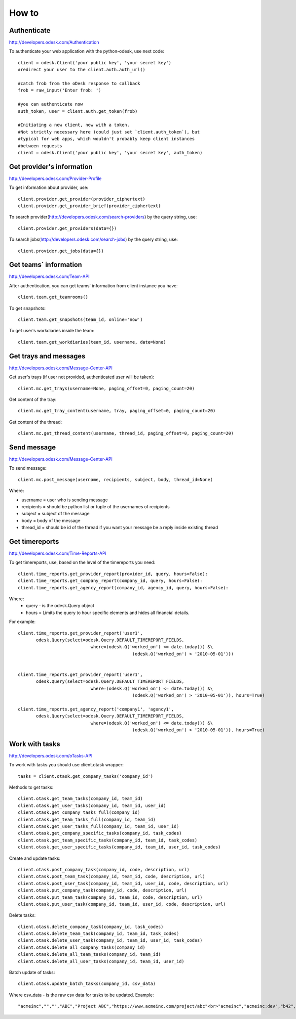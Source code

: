 .. _how_to:


***************
How to
***************

.. 
.. _authenticate:

Authenticate
-----------------

http://developers.odesk.com/Authentication

To authenticate your web application with the python-odesk, use next code::

    client = odesk.Client('your public key', 'your secret key')
    #redirect your user to the client.auth.auth_url()
    
    #catch frob from the oDesk response to callback
    frob = raw_input('Enter frob: ')
    
    #you can authenticate now 
    auth_token, user = client.auth.get_token(frob)
    
    #Initiating a new client, now with a token. 
    #Not strictly necessary here (could just set `client.auth_token`), but 
    #typical for web apps, which wouldn't probably keep client instances 
    #between requests
    client = odesk.Client('your public key', 'your secret key', auth_token)

.. 
.. _provider_information:

Get provider's information
--------------------------

http://developers.odesk.com/Provider-Profile

To get information about provider, use::

    client.provider.get_provider(provider_ciphertext)
    client.provider.get_provider_brief(provider_ciphertext)

To search provider(http://developers.odesk.com/search-providers) by the query string, use::

    client.provider.get_providers(data={})

To search jobs(http://developers.odesk.com/search-jobs) by the query string, use::

    client.provider.get_jobs(data={})

.. 
.. _team_information:

Get teams` information
----------------------

http://developers.odesk.com/Team-API

After authentication, you can get teams' information from client instance you have::

    client.team.get_teamrooms()
    
To get snapshots::

    client.team.get_snapshots(team_id, online='now')    

To get user's workdiaries inside the team::

    client.team.get_workdiaries(team_id, username, date=None)


.. 
.. _get_messages:

Get trays and messages
----------------------- 

http://developers.odesk.com/Message-Center-API

Get user's trays (if user not provided, authenticated user will be taken)::
     
    client.mc.get_trays(username=None, paging_offset=0, paging_count=20)
    
Get content of the tray::
    
    client.mc.get_tray_content(username, tray, paging_offset=0, paging_count=20)
    
Get content of the thread::    
    
    client.mc.get_thread_content(username, thread_id, paging_offset=0, paging_count=20)
    


.. 
.. _send_message:

Send message
----------------------   

http://developers.odesk.com/Message-Center-API

To send message::

    client.mc.post_message(username, recipients, subject, body, thread_id=None)
    
Where:

* username = user who is sending message
* recipients = should be python list or tuple of the usernames of recipients    
* subject = subject of the message
* body = body of the message
* thread_id = should be id of the thread if you want your message be a reply inside existing thread

.. 
.. _get_timereports:

Get timereports
----------------------

http://developers.odesk.com/Time-Reports-API

To get timereports, use, based on the level of the timereports you need::

    client.time_reports.get_provider_report(provider_id, query, hours=False):
    client.time_reports.get_company_report(company_id, query, hours=False):
    client.time_reports.get_agency_report(company_id, agency_id, query, hours=False):

Where:
 * query - is the odesk.Query object
 * hours = Limits the query to hour specific elements and hides all financial details. 

For example::

    client.time_reports.get_provider_report('user1', 
           odesk.Query(select=odesk.Query.DEFAULT_TIMEREPORT_FIELDS, 
               			where=(odesk.Q('worked_on') <= date.today()) &\
                   				(odesk.Q('worked_on') > '2010-05-01')))


    client.time_reports.get_provider_report('user1', 
           odesk.Query(select=odesk.Query.DEFAULT_TIMEREPORT_FIELDS, 
              			where=(odesk.Q('worked_on') <= date.today()) &\
               					(odesk.Q('worked_on') > '2010-05-01')), hours=True)  

    client.time_reports.get_agency_report('company1', 'agency1', 
           odesk.Query(select=odesk.Query.DEFAULT_TIMEREPORT_FIELDS, 
               			where=(odesk.Q('worked_on') <= date.today()) &\
               					(odesk.Q('worked_on') > '2010-05-01')), hours=True)
  

.. 
.. _work_with_tasks:

Work with tasks
----------------------   

http://developers.odesk.com/oTasks-API

To work with tasks you should use client.otask wrapper::

    tasks = client.otask.get_company_tasks('company_id')
    
Methods to get tasks::

    client.otask.get_team_tasks(company_id, team_id)
    client.otask.get_user_tasks(company_id, team_id, user_id)
    client.otask.get_company_tasks_full(company_id)
    client.otask.get_team_tasks_full(company_id, team_id)
    client.otask.get_user_tasks_full(company_id, team_id, user_id)
    client.otask.get_company_specific_tasks(company_id, task_codes)
    client.otask.get_team_specific_tasks(company_id, team_id, task_codes)
    client.otask.get_user_specific_tasks(company_id, team_id, user_id, task_codes)
    
Create and update tasks::
    
    client.otask.post_company_task(company_id, code, description, url)
    client.otask.post_team_task(company_id, team_id, code, description, url)
    client.otask.post_user_task(company_id, team_id, user_id, code, description, url)
    client.otask.put_company_task(company_id, code, description, url)
    client.otask.put_team_task(company_id, team_id, code, description, url)
    client.otask.put_user_task(company_id, team_id, user_id, code, description, url)
    
Delete tasks::
    
    client.otask.delete_company_task(company_id, task_codes)
    client.otask.delete_team_task(company_id, team_id, task_codes)
    client.otask.delete_user_task(company_id, team_id, user_id, task_codes)
    client.otask.delete_all_company_tasks(company_id)
    client.otask.delete_all_team_tasks(company_id, team_id)
    client.otask.delete_all_user_tasks(company_id, team_id, user_id)

Batch update of tasks::

    client.otask.update_batch_tasks(company_id, csv_data)
    
Where csv_data - is the raw csv data for tasks to be updated. Example::

    "acmeinc","","","ABC","Project ABC","https://www.acmeinc.com/project/abc"<br>"acmeinc","acmeinc:dev","b42","123","Task 123","https://www.acmeinc.com/task/123"    
    

